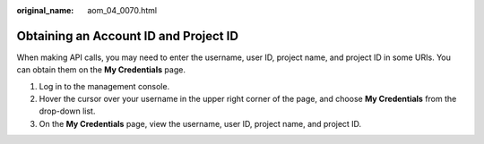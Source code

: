 :original_name: aom_04_0070.html

.. _aom_04_0070:

Obtaining an Account ID and Project ID
======================================

When making API calls, you may need to enter the username, user ID, project name, and project ID in some URIs. You can obtain them on the **My Credentials** page.

#. Log in to the management console.
#. Hover the cursor over your username in the upper right corner of the page, and choose **My Credentials** from the drop-down list.
#. On the **My Credentials** page, view the username, user ID, project name, and project ID.

